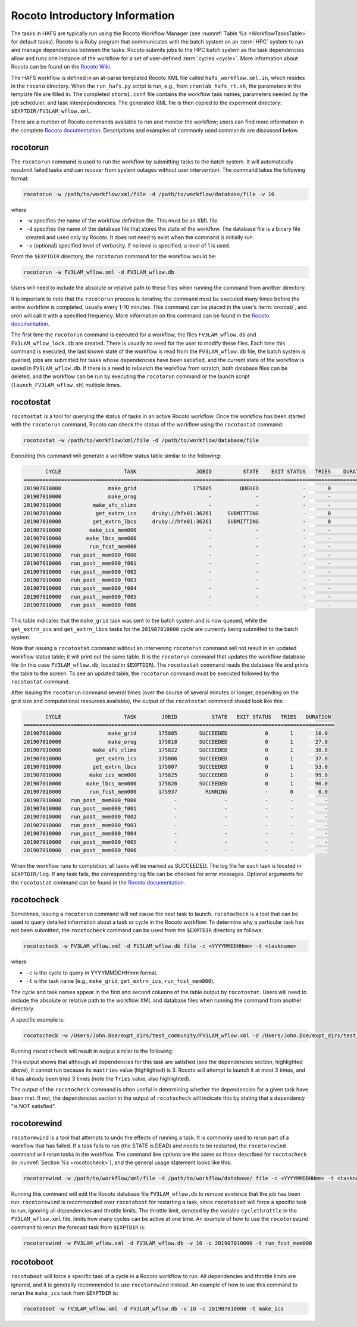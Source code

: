 .. _RocotoInfo:

==================================
Rocoto Introductory Information
==================================
The tasks in HAFS are typically run using the Rocoto Workflow Manager (see :numref:`Table %s <WorkflowTasksTable>` for default tasks). 
Rocoto is a Ruby program that communicates with the batch system on an :term:`HPC` system to run and manage dependencies between the tasks. 
Rocoto submits jobs to the HPC batch system as the task dependencies allow and runs one instance of the workflow for a set of user-defined
:term:`cycles <cycle>`. More information about Rocoto can be found on the `Rocoto Wiki <https://github.com/christopherwharrop/rocoto/wiki/documentation>`_.

.. COMMENT: Edit from here down!

The HAFS workflow is defined in an at-parse templated Rocoto XML file called ``hafs_workflow.xml.in``,
which resides in the ``rocoto`` directory. When the ``run_hafs.py`` script is run, e.g., from ``crontab_hafs_rt.sh``, 
the parameters in the template file are filled in. The completed ``storm1.conf`` file contains the workflow task names, parameters needed by the job scheduler,
and task interdependencies. The generated XML file is then copied to the experiment directory:
``$EXPTDIR/FV3LAM_wflow.xml``.

There are a number of Rocoto commands available to run and monitor the workflow; users can find more information in the
complete `Rocoto documentation <http://christopherwharrop.github.io/rocoto/>`_.
Descriptions and examples of commonly used commands are discussed below.

.. _RocotoRunCmd:

rocotorun
==========
The ``rocotorun`` command is used to run the workflow by submitting tasks to the batch system. It will
automatically resubmit failed tasks and can recover from system outages without user intervention. The command takes the following format:

.. code-block:: console

   rocotorun -w /path/to/workflow/xml/file -d /path/to/workflow/database/file -v 10

where 				

* ``-w`` specifies the name of the workflow definition file. This must be an XML file.
* ``-d`` specifies the name of the database file that stores the state of the workflow. The database file is a binary file created and used only by Rocoto. It does not need to exist when the command is initially run. 
* ``-v`` (optional) specified level of verbosity. If no level is specified, a level of 1 is used.

From the ``$EXPTDIR`` directory, the ``rocotorun`` command for the workflow would be:

.. code-block:: console

   rocotorun -w FV3LAM_wflow.xml -d FV3LAM_wflow.db

Users will need to include the absolute or relative path to these files when running the command from another directory. 

It is important to note that the ``rocotorun`` process is iterative; the command must be executed
many times before the entire workflow is completed, usually every 1-10 minutes. This command can be
placed in the user’s :term:`crontab`, and cron will call it with a specified frequency. More information on
this command can be found in the `Rocoto documentation <http://christopherwharrop.github.io/rocoto/>`__.

The first time the ``rocotorun`` command is executed for a workflow, the files ``FV3LAM_wflow.db`` and
``FV3LAM_wflow_lock.db`` are created.  There is usually no need for the user to modify these files.
Each time this command is executed, the last known state of the workflow is read from the ``FV3LAM_wflow.db``
file, the batch system is queried, jobs are submitted for tasks whose dependencies have been satisfied,
and the current state of the workflow is saved in ``FV3LAM_wflow.db``. If there is a need to relaunch
the workflow from scratch, both database files can be deleted, and the workflow can be run by executing the ``rocotorun`` command
or the launch script (``launch_FV3LAM_wflow.sh``) multiple times.

.. _RocotoStatCmd:

rocotostat
===========
``rocotostat`` is a tool for querying the status of tasks in an active Rocoto workflow.  Once the
workflow has been started with the ``rocotorun`` command, Rocoto can check the status of the
workflow using the ``rocotostat`` command:

.. code-block:: console

   rocotostat -w /path/to/workflow/xml/file -d /path/to/workflow/database/file

Executing this command will generate a workflow status table similar to the following:

.. code-block:: console

          CYCLE                    TASK                   JOBID          STATE    EXIT STATUS   TRIES    DURATION
   ===============================================================================================================
   201907010000               make_grid                  175805         QUEUED              -       0         0.0
   201907010000               make_orog                       -              -              -       -           -
   201907010000          make_sfc_climo                       -              -              -       -           -
   201907010000           get_extrn_ics     druby://hfe01:36261     SUBMITTING              -       0         0.0
   201907010000          get_extrn_lbcs     druby://hfe01:36261     SUBMITTING              -       0         0.0
   201907010000         make_ics_mem000                       -              -              -       -           -
   201907010000        make_lbcs_mem000                       -              -              -       -           -
   201907010000         run_fcst_mem000                       -              -              -       -           -
   201907010000   run_post__mem000_f000                       -              -              -       -           -
   201907010000   run_post__mem000_f001                       -              -              -       -           -
   201907010000   run_post__mem000_f002                       -              -              -       -           -
   201907010000   run_post__mem000_f003                       -              -              -       -           -
   201907010000   run_post__mem000_f004                       -              -              -       -           -
   201907010000   run_post__mem000_f005                       -              -              -       -           -
   201907010000   run_post__mem000_f006                       -              -              -       -           -

This table indicates that the ``make_grid`` task was sent to the batch system and is now queued, while
the ``get_extrn_ics`` and ``get_extrn_lbcs`` tasks for the ``201907010000`` cycle are currently being
submitted to the batch system. 

Note that issuing a ``rocotostat`` command without an intervening ``rocotorun`` command will not result in an
updated workflow status table; it will print out the same table. It is the ``rocotorun`` command that updates
the workflow database file (in this case ``FV3LAM_wflow.db``, located in ``$EXPTDIR``). The ``rocotostat`` command
reads the database file and prints the table to the screen. To see an updated table, the ``rocotorun`` command
must be executed followed by the ``rocotostat`` command.

After issuing the ``rocotorun`` command several times (over the course of several minutes or longer, depending
on the grid size and computational resources available), the output of the ``rocotostat`` command should look like this:

.. code-block:: console

          CYCLE                    TASK        JOBID           STATE   EXIT STATUS   TRIES   DURATION
   ===================================================================================================
   201907010000               make_grid       175805       SUCCEEDED            0       1       10.0
   201907010000               make_orog       175810       SUCCEEDED            0       1       27.0
   201907010000          make_sfc_climo       175822       SUCCEEDED            0       1       38.0
   201907010000           get_extrn_ics       175806       SUCCEEDED            0       1       37.0
   201907010000          get_extrn_lbcs       175807       SUCCEEDED            0       1       53.0
   201907010000         make_ics_mem000       175825       SUCCEEDED            0       1       99.0
   201907010000        make_lbcs_mem000       175826       SUCCEEDED            0       1       90.0
   201907010000         run_fcst_mem000       175937         RUNNING            -       0        0.0
   201907010000   run_post__mem000_f000            -               -            -       -          -
   201907010000   run_post__mem000_f001            -               -            -       -          -
   201907010000   run_post__mem000_f002            -               -            -       -          -
   201907010000   run_post__mem000_f003            -               -            -       -          -
   201907010000   run_post__mem000_f004            -               -            -       -          -
   201907010000   run_post__mem000_f005            -               -            -       -          -
   201907010000   run_post__mem000_f006            -               -            -       -          -

When the workflow runs to completion, all tasks will be marked as SUCCEEDED. The log file for each task
is located in ``$EXPTDIR/log``. If any task fails, the corresponding log file can be checked for error
messages. Optional arguments for the ``rocotostat`` command can be found in the 
`Rocoto documentation <http://christopherwharrop.github.io/rocoto/>`__.

.. _rocotocheck:

rocotocheck
============
Sometimes, issuing a ``rocotorun`` command will not cause the next task to launch. ``rocotocheck`` is a
tool that can be used to query detailed information about a task or cycle in the Rocoto workflow. To
determine why a particular task has not been submitted, the ``rocotocheck`` command can be used
from the ``$EXPTDIR`` directory as follows:

.. code-block:: console

   rocotocheck -w FV3LAM_wflow.xml -d FV3LAM_wflow.db file -c <YYYYMMDDHHmm> -t <taskname> 

where 

* ``-c`` is the cycle to query in YYYYMMDDHHmm format.
* ``-t`` is the task name (e.g., ``make_grid``, ``get_extrn_ics``, ``run_fcst_mem000``). 

The cycle and task names appear in the first and second columns of the table output by ``rocotostat``. Users will need to include the absolute or relative path to the workflow XML and database files when running the command from another directory.

A specific example is:

.. code-block:: console

   rocotocheck -w /Users/John.Doe/expt_dirs/test_community/FV3LAM_wflow.xml -d /Users/John.Doe/expt_dirs/test_community/FV3LAM_wflow.db -v 10 -c 201907010000 -t run_fcst_mem000

Running ``rocotocheck`` will result in output similar to the following:

.. code-block:: console
   :emphasize-lines: 8,19,34

   Task: run_fcst_mem000
      account: gsd-fv3
      command: /scratch2/NAGAPE/epic/save/$USER/ufs-srweather-app/ush/load_modules_run_task.sh "run_fcst_mem000" "/scratch2/BMC/det/$USER/ufs-srweather-app/jobs/JREGIONAL_RUN_FCST"
      cores: 24
      final: false
      jobname: run_FV3
      join: /scratch2/NAGAPE/epic/save/$USER/expt_dirs/test_community/log/run_fcst_mem000_2019070100.log
      maxtries: 3
      name: run_fcst_mem000
      nodes: 1:ppn=24
      queue: batch
      throttle: 9999999
      walltime: 04:30:00
      environment
         CDATE ==> 2019070100
         CYCLE_DIR ==> /scratch2/NAGAPE/epic/save/$USER/UFS_CAM/expt_dirs/test_community/2019070100
         PDY ==> 20190701
         SCRIPT_VAR_DEFNS_FP ==> /scratch2/NAGAPE/epic/save/$USER/expt_dirs/test_community/var_defns.sh
      dependencies
         AND is satisfied
            make_ICS_surf_LBC0 of cycle 201907010000 is SUCCEEDED
            make_LBC1_to_LBCN of cycle 201907010000 is SUCCEEDED
   
   Cycle: 201907010000
      Valid for this task: YES
      State: active
      Activated: 2019-10-29 18:13:10 UTC
      Completed: -
      Expired: -
   
   Job: 513615
      State:  DEAD (FAILED)
      Exit Status: 1
      Tries: 3
      Unknown count: 0
      Duration: 58.0

This output shows that although all dependencies for this task are satisfied (see the dependencies section, highlighted above),
it cannot run because its ``maxtries`` value (highlighted) is 3. Rocoto will attempt to launch it at most 3 times,
and it has already been tried 3 times (note the ``Tries`` value, also highlighted).

The output of the ``rocotocheck`` command is often useful in determining whether the dependencies for a given task
have been met. If not, the dependencies section in the output of ``rocotocheck`` will indicate this by stating that a
dependency "is NOT satisfied".  

rocotorewind
=============
``rocotorewind`` is a tool that attempts to undo the effects of running a task. It is commonly used to rerun part
of a workflow that has failed. If a task fails to run (the STATE is DEAD) and needs to be restarted, the ``rocotorewind``
command will rerun tasks in the workflow. The command line options are the same as those described for ``rocotocheck``
(in :numref:`Section %s <rocotocheck>`), and the general usage statement looks like this:
						
.. code-block:: console

   rocotorewind -w /path/to/workflow/xml/file -d /path/to/workflow/database/ file -c <YYYYMMDDHHmm> -t <taskname> 

Running this command will edit the Rocoto database file ``FV3LAM_wflow.db`` to remove evidence that the job has been run.
``rocotorewind`` is recommended over ``rocotoboot`` for restarting a task, since ``rocotoboot`` will force a specific
task to run, ignoring all dependencies and throttle limits. The throttle limit, denoted by the variable ``cyclethrottle``
in the ``FV3LAM_wflow.xml`` file, limits how many cycles can be active at one time. An example of how to use the ``rocotorewind``
command to rerun the forecast task from ``$EXPTDIR`` is:

.. code-block:: console

   rocotorewind -w FV3LAM_wflow.xml -d FV3LAM_wflow.db -v 10 -c 201907010000 -t run_fcst_mem000

rocotoboot
===========
``rocotoboot`` will force a specific task of a cycle in a Rocoto workflow to run. All dependencies and throttle
limits are ignored, and it is generally recommended to use ``rocotorewind`` instead. An example of how to
use this command to rerun the ``make_ics`` task from ``$EXPTDIR`` is:

.. code-block:: console

   rocotoboot -w FV3LAM_wflow.xml -d FV3LAM_wflow.db -v 10 -c 201907010000 -t make_ics

